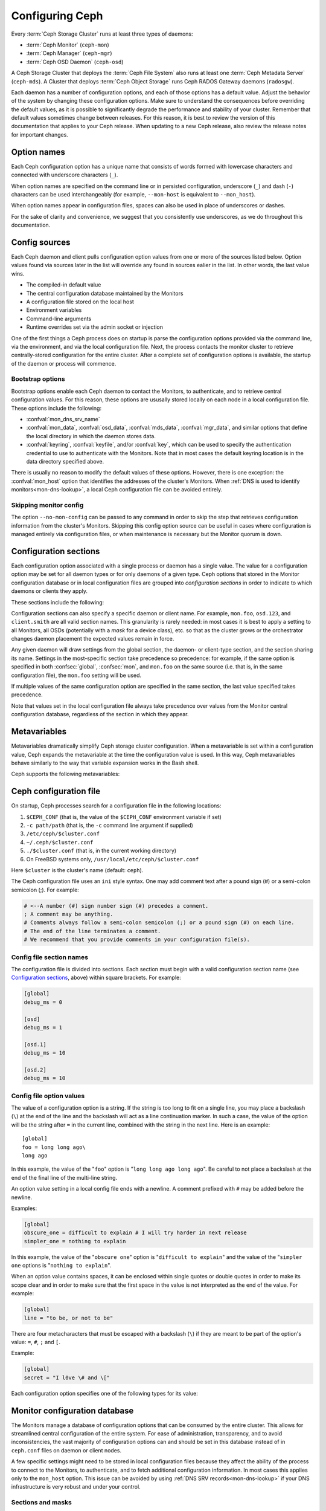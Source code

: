 .. _configuring-ceph:

==================
 Configuring Ceph
==================

Every :term:`Ceph Storage Cluster` runs at
least three types of daemons:

- :term:`Ceph Monitor` (``ceph-mon``)
- :term:`Ceph Manager` (``ceph-mgr``)
- :term:`Ceph OSD Daemon` (``ceph-osd``)

A Ceph Storage Cluster that deploys the :term:`Ceph File System` also runs
at least one :term:`Ceph Metadata Server` (``ceph-mds``). A Cluster that
deploys :term:`Ceph Object Storage` runs Ceph RADOS Gateway daemons
(``radosgw``).

Each daemon has a number of configuration options, and each of those options
has a default value. Adjust the behavior of the system by changing these
configuration options. Make sure to understand the consequences before
overriding the default values, as it is possible to significantly degrade the
performance and stability of your cluster. Remember that default values
sometimes change between releases. For this reason, it is best to review the
version of this documentation that applies to your Ceph release.  When updating
to a new Ceph release, also review the release notes for important changes.

Option names
============

Each Ceph configuration option has a unique name that consists of words
formed with lowercase characters and connected with underscore characters
(``_``).

When option names are specified on the command line or in persisted
configuration, underscore (``_``) and
dash (``-``) characters can be used interchangeably (for example,
``--mon-host`` is equivalent to ``--mon_host``).

When option names appear in configuration files, spaces can also be used in
place of underscores or dashes.

For the sake of clarity and
convenience, we suggest that you consistently use underscores, as we do
throughout this documentation.

Config sources
==============

Each Ceph daemon and client pulls configuration option values from one or more
of the sources listed below. Option values found via sources later in the list
will override any found in sources ealier in the list.  In other words,
the last value wins.

- The compiled-in default value
- The central configuration database maintained by the Monitors
- A configuration file stored on the local host
- Environment variables
- Command-line arguments
- Runtime overrides set via the admin socket or injection

One of the first things a Ceph process does on startup is parse the
configuration options provided via the command line, via the environment, and
via the local configuration file. Next, the process contacts the monitor
cluster to retrieve centrally-stored configuration for the entire cluster.
After a complete set of configuration options is available, the startup of the
daemon or process will commence.

.. _bootstrap-options:

Bootstrap options
-----------------

Bootstrap options enable each Ceph daemon
to contact the Monitors, to authenticate, and to retrieve central
configuration values.  For this reason, these options are ususally stored locally
on each node in a local configuration file. These options
include the following:

.. confval:: mon_host
.. confval:: mon_host_override

- :confval:`mon_dns_srv_name`
- :confval:`mon_data`, :confval:`osd_data`, :confval:`mds_data`,
  :confval:`mgr_data`, and similar options that define the local directory
  in which the daemon stores data.
- :confval:`keyring`, :confval:`keyfile`, and/or :confval:`key`, which can be
  used to specify the authentication credential to use to authenticate with the
  Monitors. Note that in most cases the default keyring location is in the data
  directory specified above.

There is usually no reason to modify the default values of these
options. However, there is one exception: the :confval:`mon_host`
option that identifies the addresses of the cluster's Monitors. When
:ref:`DNS is used to identify monitors<mon-dns-lookup>`, a local Ceph
configuration file can be avoided entirely.


Skipping monitor config
-----------------------

The option ``--no-mon-config`` can be passed to any command in order to skip
the step that retrieves configuration information from the cluster's Monitors.
Skipping this config option source can be useful in cases where configuration is
managed entirely via configuration files, or when maintenance is necessary
but the Monitor quorum is down.

.. _ceph-conf-file:

Configuration sections
======================

Each configuration option associated with a single process or daemon
has a single value. The value for a configuration option may be
set for all daemon types or for only daemons of a given type.
Ceph options that stored in the Monitor configuration database or in
local configuration files are grouped into *configuration
sections* in order to indicate to which daemons or clients they apply.


These sections include the following:

.. confsec:: global

   Settings under ``global`` affect all daemons and clients
   in a Ceph Storage Cluster.  In some cases an option may
   need to be set in one or more sections, for one or more daemons,
   that is not obvious from its name. In such cases the description
   of that option may call this out, or in most cases one can
   select the ``global`` section (aka central config ``who``) to
   ensure that it is applied to all appropriate daemons or clients.

   :example: ``log_file = /var/log/ceph/$cluster-$type.$id.log``

.. confsec:: mon

   Settings under ``mon`` affect all ``ceph-mon`` Monitor daemons in
   the Ceph Storage Cluster, and override any value set in
   ``global``.

   :example: ``mon_cluster_log_to_syslog = true``

.. confsec:: mgr

   Settings in the ``mgr`` section affect all ``ceph-mgr`` Manager daemons in
   the Ceph Storage Cluster, and override any value set in
   ``global``.

   :example: ``mgr_stats_period = 10``

.. confsec:: osd

   Settings under ``osd`` affect all ``ceph-osd`` OSD daemons in
   the Ceph Storage Cluster, and override any value set in
   ``global``.

   :example: ``osd_op_queue = wpq``

.. confsec:: mds

   Settings in the ``mds`` section affect all CephFS ``ceph-mds`` daemons in
   the Ceph Storage Cluster, and override any value set in
   ``global``.

   :example: ``mds_cache_memory_limit = 10G``

.. confsec:: client

   Settings under ``client`` affect all Ceph clients
   (for example, mounted Ceph File Systems,  attached Ceph Block Devices)
   and daemons including the RADOS Gateway (RGW) and the NVMeoF Gateway.

   :example: ``objecter_inflight_ops = 512``


Configuration sections can also specify a specific daemon or client name. For example,
``mon.foo``, ``osd.123``, and ``client.smith`` are all valid section names.
This granularity is rarely needed: in most cases it is best to apply a setting
to all Monitors, all OSDs (potentially with a *mask* for a device class), etc.
so that as the cluster grows or the orchestrator changes daemon placement the
expected values remain in force.

Any given daemon will draw settings from the global section, the daemon- or
client-type section, and the section sharing its name. Settings in the
most-specific section take precedence so precedence: for example, if the same
option is specified in both :confsec:`global`, :confsec:`mon`, and ``mon.foo``
on the same source (i.e. that is, in the same configuration file), the
``mon.foo`` setting will be used.

If multiple values of the same configuration option are specified in the same
section, the last value specified takes precedence.

Note that values set in the local configuration file always take precedence over
values from the Monitor central configuration database, regardless of the section in
which they appear.

.. _ceph-metavariables:

Metavariables
=============

Metavariables dramatically simplify Ceph storage cluster configuration. When a
metavariable is set within a configuration value, Ceph expands the metavariable at
the time the configuration value is used. In this way, Ceph metavariables
behave similarly to the way that variable expansion works in the Bash shell.

Ceph supports the following metavariables:

.. describe:: $cluster

   Expands to the Ceph Storage Cluster name. Useful when running
   multiple Ceph Storage Clusters on the same hardware. Note that cluster
   *vanity names* are deprecated and may be removed entirely from future
   releases. We *strongly* urge that new clusters be provisioned only with
   the default name ``ceph`` and that existing clusters with vanity names
   be retrofitted to the default name.

   :example: ``/etc/ceph/$cluster.keyring``
   :default: ``ceph``

.. describe:: $type

   Expands to a daemon or process type (for example, ``mds``, ``osd``, or ``mon``)

   :example: ``/var/lib/ceph/$type``

.. describe:: $id

   Expands to the daemon or client identifier. For
   ``osd.0``, this would be ``0``; for ``mds.a``, it would
   be ``a``.

   :example: ``/var/lib/ceph/$type/$cluster-$id``

.. describe:: $host

   Expands to the hostname where the process is running.

.. describe:: $name

   Expands to ``$type.$id``.

   :example: ``/var/run/ceph/$cluster-$name.asok``

.. describe:: $pid

   Expands to the daemon's process id (``PID``).

   :example: ``/var/run/ceph/$cluster-$name-$pid.asok``


Ceph configuration file
=======================

On startup, Ceph processes search for a configuration file in the
following locations:

#. ``$CEPH_CONF`` (that is, the value of the ``$CEPH_CONF``
   environment variable if set)
#. ``-c path/path``  (that is, the ``-c`` command line argument if supplied)
#. ``/etc/ceph/$cluster.conf``
#. ``~/.ceph/$cluster.conf``
#. ``./$cluster.conf`` (that is, in the current working directory)
#. On FreeBSD systems only, ``/usr/local/etc/ceph/$cluster.conf``

Here ``$cluster`` is the cluster's name (default: ``ceph``).

The Ceph configuration file uses an ``ini`` style syntax. One may add comment
text after a pound sign (#) or a semi-colon semicolon (;). For example:

.. code-block:: ini

    # <--A number (#) sign number sign (#) precedes a comment.
    ; A comment may be anything.
    # Comments always follow a semi-colon semicolon (;) or a pound sign (#) on each line.
    # The end of the line terminates a comment.
    # We recommend that you provide comments in your configuration file(s).


.. _ceph-conf-settings:

Config file section names
-------------------------

The configuration file is divided into sections. Each section must begin with a
valid configuration section name (see `Configuration sections`_, above) within
square brackets. For example:

.. code-block:: ini

    [global]
    debug_ms = 0

    [osd]
    debug_ms = 1

    [osd.1]
    debug_ms = 10

    [osd.2]
    debug_ms = 10

Config file option values
-------------------------

The value of a configuration option is a string. If the string is too long to
fit on a single line, you may place a backslash (``\``) at the end of the line
and the backslash will act as a line continuation marker. In such a case, the
value of the option will be the string after ``=`` in the current line,
combined with the string in the next line. Here is an example::

  [global]
  foo = long long ago\
  long ago

In this example, the value of the "``foo``" option is "``long long ago long
ago``".  Be careful to not place a backslash at the end of the final line
of the multi-line string.

An option value setting in a local config file ends with a newline.
A comment prefixed with ``#`` may be added before the newline.

Examples:

.. code-block:: ini

    [global]
    obscure_one = difficult to explain # I will try harder in next release
    simpler_one = nothing to explain

In this example, the value of the "``obscure one``" option is "``difficult to
explain``" and the value of the "``simpler one`` options is "``nothing to
explain``".

When an option value contains spaces, it can be enclosed within single quotes
or double quotes in order to make its scope clear and in order to make sure
that the first space in the value is not interpreted as the end of the value.
For example:

.. code-block:: ini

    [global]
    line = "to be, or not to be"

There are four metacharacters that must be escaped with a backslash (``\``)
if they are meant to be part of the option's value: ``=``, ``#``, ``;`` and ``[``.

Example:

.. code-block:: ini

    [global]
    secret = "I l0ve \# and \["

Each configuration option specifies one of the following types for its value:

.. describe:: int

   A 64-bit signed integer. Some SI suffixes are supported, including ``K``, ``M``,
   ``G``, ``T``, ``P``, and ``E``.  These represent, respectively, 10\ :sup:`3`, 10\ :sup:`6`,
   10\ :sup:`9`, etc.). ``B`` (bytes)is the only supported unit string. Thus ``1K``, ``1M``,
   ``128B`` and ``-1`` are all valid option values. When a negative value is
   assigned to an option that defines a threshold or limit, this often indicates that the value is
   "unlimited" -- that is, no threshold or limit will be enforced. Options that
   allow such a value will usually indicate so in their individual description text.

   :example: ``42``, ``-1``

.. describe:: uint

   An unsigned integer, which differs from ``integer`` only in that negative values are not
   permitted.

   :example: ``256``, ``0``

.. describe:: str

   A string encoded in UTF-8. Certain characters are not permitted. Reference
   the above notes for details.

   :example: ``"hello world"``, ``"i love \#"``, ``yet-another-name``

.. describe:: boolean

   Typically either ``true`` or ``false``. However, any
   integer is permitted: "0" implies ``false``, and any non-zero value implies
   ``true``. We encourage the use of ``true`` or ``false`` for clarity.

   :example: ``true``, ``false``, ``1``, ``0``

.. describe:: addr

   A single address, optionally prefixed with ``v1``, ``v2`` or ``any`` for the
   messenger protocol. If no prefix is specified, the ``v2`` protocol is used.
   For more details, see :ref:`address_formats`.

   :example: ``v1:1.2.3.4:567``, ``v2:1.2.3.4:567``, ``1.2.3.4:567``, ``2409:8a1e:8fb6:aa20:1260:4bff:fe92:18f5::567``, ``[::1]:6789``

.. describe:: addrvec

   A set of IPv4 or IPv6 addresses separated by commas (``,``). The set of addresses can be optionally delimited
   with ``[`` and ``]``.

   :example: ``[v1:1.2.3.4:567,v2:1.2.3.4:568]``, ``v1:1.2.3.4:567,v1:1.2.3.14:567``  ``[2409:8a1e:8fb6:aa20:1260:4bff:fe92:18f5::567], [2409:8a1e:8fb6:aa20:1260:4bff:fe92:18f5::568]``

.. describe:: uuid

   A UUID string in the format defined by `RFC4122
   <https://www.ietf.org/rfc/rfc4122.txt>`_. Certain variants are also
   supported. For more details, see this `Boost document
   <https://www.boost.org/doc/libs/1_74_0/libs/uuid/doc/uuid.html#String%20Generator>`_.

   :example: ``f81d4fae-7dec-11d0-a765-00a0c91e6bf6``

.. describe:: size

   A 64-bit unsigned integer. Both SI prefixes and IEC prefixes are supported.
   ``B`` is the only supported unit string. Negative values are not permitted.

   :example: ``1Ki``, ``1K``, ``1KiB`` and ``1B``.

.. describe:: secs

   Denotes a duration of time. The default unit of time is the second.
   The following units of time are supported:

              * second: ``s``, ``sec``, ``second``, ``seconds``
              * minute: ``m``, ``min``, ``minute``, ``minutes``
              * hour: ``hs``, ``hr``, ``hour``, ``hours``
              * day: ``d``, ``day``, ``days``
              * week: ``w``, ``wk``, ``week``, ``weeks``
              * month: ``mo``, ``month``, ``months``
              * year: ``y``, ``yr``, ``year``, ``years``

   :example: ``1 m``, ``1m`` and ``1 week``

.. _ceph-conf-database:

Monitor configuration database
==============================

The Monitors manage a database of configuration options that can be
consumed by the entire cluster. This allows for streamlined central
configuration of the entire system. For ease of administration,
transparency, and to avoid inconsistencies, the vast majority of configuration options can and should be
set in this database instead of in ``ceph.conf`` files on daemon or
client nodes.

A few specific settings might need to be stored in local configuration files because they
affect the ability of the process to connect to the Monitors, to authenticate,
and to fetch additional configuration information. In most cases this applies only to the
``mon_host`` option. This issue can be avoided by using :ref:`DNS SRV
records<mon-dns-lookup>` if your DNS infrastructure is very robust and
under your control.

Sections and masks
------------------

Configuration options stored by the Monitors can be stored in a global section,
in a daemon-type section, or in a specific daemon section. In this sense they are
no different than options set in a node-local configuration file, subject to the above
source precedence.

In addition, options may have a *mask* associated with them to further restrict to
which daemons or clients the option's value applies.. Masks take two forms:

#. ``type:location`` where ``type`` is a CRUSH bucket type, for example ``rack`` or
   ``host``, and ``location`` is a value for that property. For example,
   ``host:foo`` would limit the option only to daemons or clients
   running on a host named ``foo``. Recent Ceph releases provide functionality
   that obviates most situations that formerly required host-specific configuration
   values. Examples include OSD device classses, the ``osd_memory_target`` autotuner,
   and options with values that are specific to certain media. Examples
   of the latter include ``osd_recovery_sleep_ssd`` and ``osd_recovery_max_active_hdd``.

#. ``class:device-class`` where ``device-class`` is the name of a CRUSH
   device class (for example, ``hdd`` or ``ssd``). For example,
   ``class:ssd`` would limit the option only to OSDs built solely on
   SAS, SATA, and NVMe SSDs. This mask has no effect on non-OSD daemons or clients

In commands that specify a configuration option, the argument of the option (in
the following examples, this is the ``who`` string) may be a section name, a
mask, or a combination of both separated by a slash character (``/``). For
example, ``osd/rack:foo`` would refer to all OSD daemons under the ``foo`` CRUSH ``rack`` bucket.

When configuration options are displayed, the section name and any mask are presented
in separate fields or columns to make them more readable.

Commands
--------

The following CLI commands are used to configure the cluster:

* ``ceph config dump`` dumps the entire Monitor central configuration database.

* ``ceph config get <who>`` dumps the configuration options stored in
  the Monitor configuration database for a specific daemon or client
  (for example, ``mds.a``).

* ``ceph config get <who> <option>`` shows either a configuration value
  stored in the Monitor configuration database for a specific daemon or client
  (for example, ``mds.a``), or, if that value is not present in the Monitor
  configuration database, the compiled-in default value.

* ``ceph config set <who> <option> <value>`` sets a configuration
  option in the Monitor's configuration database. If a value for this
  option was previously set, it will be overwritten.  Take care to
  set values with appropriate ``who`` and optional mask attributes. If,
  for example, a value exists with the ``who`` scope of ``osd`` for
  the ``someoption`` option, then a command of the
  form ``ceph config set global someoption somevalue`` is executed,
  the central database will retain both.  This may be useful in
  certain situations, but it can lead to confusion and is often best
  avoided.

* ``ceph config show <who>`` shows configuration values for a running daemon.
  These settings might differ from those stored by the monitors if there are
  also local configuration files in use or if options have been overridden on
  the command line or at runtime via admin socket, ``ceph tell``, or ``ceph daemon``
  commands. The source of each option value is displayed.

* ``ceph config assimilate-conf -i <input_file> -o <output_file>`` ingests a
  configuration file from *input_file* and sets any valid options found into the
  Monitor configuration database. Any settings that are unrecognized, are
  invalid, or cannot be managed by the Monitors will be returned in an
  abbreviated configuration file stored in *output_file*. This command is
  useful when transitioning from legacy configuration files to centralized
  Monitor-based configuration.

Note that ``ceph config get <who> [<option>]`` and ``ceph config show
<who>`` will not necessarily return the same values. The former
command shows only compiled-in default values. In order to determine whether a
configuration option is present in the Monitor configuration database, run
``ceph config dump``.

Help
====

To get help for a particular option, run the following command:

.. prompt:: bash $

   ceph config help <option>

For example:

.. prompt:: bash $

   ceph config help log_file

::

   log_file - path to log file
    (std::string, basic)
    Default (non-daemon):
    Default (daemon): /var/log/ceph/$cluster-$name.log
    Can update at runtime: false
    See also: [log_to_stderr,err_to_stderr,log_to_syslog,err_to_syslog]

or:

.. prompt:: bash $

   ceph config help log_file -f json-pretty

::

  {
      "name": "log_file",
      "type": "std::string",
      "level": "basic",
      "desc": "path to log file",
      "long_desc": "",
      "default": "",
      "daemon_default": "/var/log/ceph/$cluster-$name.log",
      "tags": [],
      "services": [],
      "see_also": [
          "log_to_stderr",
          "err_to_stderr",
          "log_to_syslog",
          "err_to_syslog"
      ],
      "enum_values": [],
      "min": "",
      "max": "",
      "can_update_at_runtime": false
  }

The ``level`` property of each option is ``basic``, ``advanced``, or ``dev``. Options
tagged with the ``dev`` level are intended for use by developers for testing purposes, and
Ceph admins (operators) are urged to not change their values without expert-level understanding
or advice from expert support professionals.

.. note:: This command uses the configuration schema that is compiled into the
   running Monitors. If you have a mixed-version cluster (as might exist
   during an upgrade), you might want to query the option schema from
   a specific running daemon by running a command of the following form:

.. prompt:: bash $

   ceph daemon <name> config help [option]

.. note:: The Ceph release versions of *running* daemons may be reported by
   running the ``ceph versions`` commands.  If your cluster is not in the
   process of an upgrade, all daemons should show the same version. If multiple
   versions are reported outside of an upgrade, a prior upgrade may have failed
   or manual changes may have been executed, and the circumstances should be
   examined and an upgrade to harmonize versions should be considered.

Runtime Changes
===============

In most cases, runtime changes to the configuration of a daemon take effect
without requiring that the daemon be restarted. This might be used for
increasing or decreasing the amount of logging output, for temporarily
raising or lowering log subsystem debug levels, or for runtime optimization.

Use the ``ceph config set`` command to update configuration options. For
example, to enable the most verbose debug log level on a specific OSD, run a
command of the following form:

.. prompt:: bash $

   ceph config set osd.1701 debug_ms 20

.. note:: If an option has been customized in a local configuration file, the
   `central config
   <https://ceph.io/en/news/blog/2018/new-mimic-centralized-configuration-management/>`_
   setting will be ignored because it has a lower precedence than the local
   configuration file.

.. note:: Log subsystem levels range from 0 to 20.

Override values
---------------

Runtime option values can be set temporarily by using the ``ceph tell``
or ``ceph daemon`` CLI commands.  This process is known as *injection*.
These *override* values are ephemeral, which means
that they affect only the current instance of the daemon and revert to
persistently configured values when the daemon restarts.  Thus they are
useful for careful testing of option value adjustments, but take care to
also persist permanent changes via ``ceph config set``.

Override values can be set in two ways:

#. From any host, send a message to a daemon with a command of the following
   form:

   .. prompt:: bash $

      ceph tell <name> config set <option> <value>

   For example:

   .. prompt:: bash $

      ceph tell osd.1701 config set debug_osd 20

   The ``tell`` command can also accept a wildcard as the daemon identifier.
   For example, to adjust the debug level on all OSD daemons, run a command of
   the following form:

   .. prompt:: bash $

      ceph tell osd.* config set debug_osd 20

#. On the host where a specific daemon is running, connect to the daemon via a socket
   in ``/var/run/ceph`` by running a command of the following form:

   .. prompt:: bash $

      ceph daemon <name> config set <option> <value>

   For example:

   .. prompt:: bash $

      ceph daemon osd.4 config set debug_osd 20

.. note:: In the output of the ``ceph config show`` command, these temporary
   values are shown to have a source of ``override``.


Viewing runtime settings
========================

You can see the current settings specified for a running daemon with the ``ceph
config show`` command. For example, to see the (non-default) settings for the
daemon ``osd.1701``, run the following command:

.. prompt:: bash $

   ceph config show osd.1701

To see only the value of a single option for a specific daemon, run a command of following form:

.. prompt:: bash $

   ceph config show osd.1701 debug_osd

To see all settings for a specific daemon (including the settings with default
values), run a command of the following form:

.. prompt:: bash $

   ceph config show-with-defaults osd.1701

You can show all settings for a daemon that is currently running by connecting
to the admin socket on the host where it runs. For example, to dump all
current settings for ``osd.1701``, run the following command on the host
where ``osd.1701`` runs. The host whre a daemon runs can be determined with
the ``ceph osd find`` command or ``ceph orch ps`` commands.

.. prompt:: bash $

   ceph daemon osd.1701 config show

To see non-default settings and to see the source of each value came (for example,
a config file, the central Monitor DB, or an override), run a command of the
following form:

.. prompt:: bash $

   ceph daemon osd.1701 config diff

To see the value of a single option, run a command of the following form:

.. prompt:: bash $

   ceph daemon osd.1701 config get debug_osd


Changes introduced in Octopus
=============================

The Octopus release changed the way that the configuration file is parsed.
These changes are as follows:

- Repeated configuration options are allowed, and no warnings will be
  displayed. This means that the value that comes last in the file is the one
  that takes effect. Prior to this change, Ceph displayed warning messages
  of the following form when lines containing duplicate options were encountered::

    warning line 42: 'foo' in section 'bar' redefined
- Prior to Octopus, options containing invalid UTF-8 characters were ignored
  with warning messages. In Octopus and later releases they are treated as fatal errors.
- The backslash character ``\`` is interpreted as aline-continuation marker that
  combines the next line with the current one. Prior to Octopus, there was a
  requirement that any end-of-line backslash be followed by a non-empty line.
  In Octopus and later releases, an empty line following a backslash is allowed.
- In the configuration file, each line specifies an individual configuration
  option. The option's name and its value are separated with ``=``, and the
  value may be enclosed within single or double quotes. If an invalid
  configuration is specified, we will treat it as an invalid configuration
  file and log a message of the following form::

    bad option ==== bad value
- Prior to Octopus, if no section name was specified in the configuration file,
  all options would be set as though they were within the :confsec:`global`
  section. This approach is discouraged. Since Octopus, any configuration
  file that has no section name must contain only a single option.

.. |---|   unicode:: U+2014 .. EM DASH :trim:
